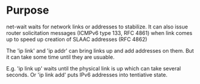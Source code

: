 * Purpose

net-wait waits for network links or addresses to stabilize.  It can
also issue router solicitation messages (ICMPv6 type 133, RFC 4861)
when link comes up to speed up creation of SLAAC addresses (RFC 4862)

The 'ip link' and 'ip addr' can bring links up and add addresses on
them.  But it can take some time until they are usuable.

E.g. 'ip link up' waits until the physical link is up which can take
several seconds.  Or 'ip link add' puts IPv6 addresses into tentiative
state.
